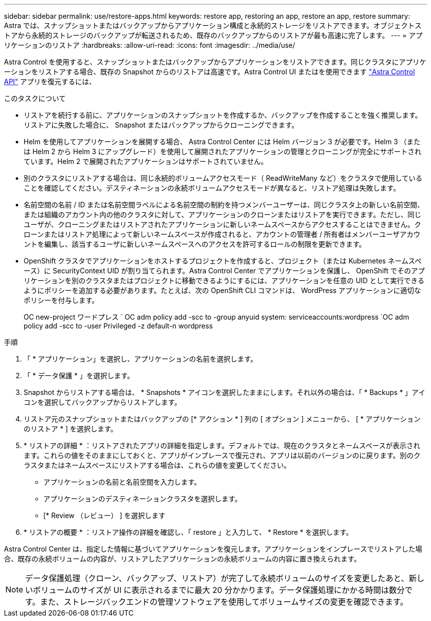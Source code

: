 ---
sidebar: sidebar 
permalink: use/restore-apps.html 
keywords: restore app, restoring an app, restore an app, restore 
summary: Astra では、スナップショットまたはバックアップからアプリケーション構成と永続的ストレージをリストアできます。オブジェクトストアから永続的ストレージのバックアップが転送されるため、既存のバックアップからのリストアが最も高速に完了します。 
---
= アプリケーションのリストア
:hardbreaks:
:allow-uri-read: 
:icons: font
:imagesdir: ../media/use/


[role="lead"]
Astra Control を使用すると、スナップショットまたはバックアップからアプリケーションをリストアできます。同じクラスタにアプリケーションをリストアする場合、既存の Snapshot からのリストアは高速です。Astra Control UI またはを使用できます https://docs.netapp.com/us-en/astra-automation/index.html["Astra Control API"^] アプリを復元するには、

.このタスクについて
* リストアを続行する前に、アプリケーションのスナップショットを作成するか、バックアップを作成することを強く推奨します。リストアに失敗した場合に、 Snapshot またはバックアップからクローニングできます。
* Helm を使用してアプリケーションを展開する場合、 Astra Control Center には Helm バージョン 3 が必要です。Helm 3 （または Helm 2 から Helm 3 にアップグレード）を使用して展開されたアプリケーションの管理とクローニングが完全にサポートされています。Helm 2 で展開されたアプリケーションはサポートされていません。
* 別のクラスタにリストアする場合は、同じ永続的ボリュームアクセスモード（ ReadWriteMany など）をクラスタで使用していることを確認してください。デスティネーションの永続ボリュームアクセスモードが異なると、リストア処理は失敗します。
* 名前空間の名前 / ID または名前空間ラベルによる名前空間の制約を持つメンバーユーザーは、同じクラスタ上の新しい名前空間、または組織のアカウント内の他のクラスタに対して、アプリケーションのクローンまたはリストアを実行できます。ただし、同じユーザが、クローニングまたはリストアされたアプリケーションに新しいネームスペースからアクセスすることはできません。クローンまたはリストア処理によって新しいネームスペースが作成されると、アカウントの管理者 / 所有者はメンバーユーザアカウントを編集し、該当するユーザに新しいネームスペースへのアクセスを許可するロールの制限を更新できます。
* OpenShift クラスタでアプリケーションをホストするプロジェクトを作成すると、プロジェクト（または Kubernetes ネームスペース）に SecurityContext UID が割り当てられます。Astra Control Center でアプリケーションを保護し、 OpenShift でそのアプリケーションを別のクラスタまたはプロジェクトに移動できるようにするには、アプリケーションを任意の UID として実行できるようにポリシーを追加する必要があります。たとえば、次の OpenShift CLI コマンドは、 WordPress アプリケーションに適切なポリシーを付与します。
+
OC new-project ワードプレス ` OC adm policy add -scc to -group anyuid system: serviceaccounts:wordpress `OC adm policy add -scc to -user Privileged -z default-n wordpress



.手順
. 「 * アプリケーション」を選択し、アプリケーションの名前を選択します。
. 「 * データ保護 * 」を選択します。
. Snapshot からリストアする場合は、 * Snapshots * アイコンを選択したままにします。それ以外の場合は、「 * Backups * 」アイコンを選択してバックアップからリストアします。
. リストア元のスナップショットまたはバックアップの [* アクション * ] 列の [ オプション ] メニューから、 [ * アプリケーションのリストア * ] を選択します。
. * リストアの詳細 * ：リストアされたアプリの詳細を指定します。デフォルトでは、現在のクラスタとネームスペースが表示されます。これらの値をそのままにしておくと、アプリがインプレースで復元され、アプリは以前のバージョンのに戻ります。別のクラスタまたはネームスペースにリストアする場合は、これらの値を変更してください。
+
** アプリケーションの名前と名前空間を入力します。
** アプリケーションのデスティネーションクラスタを選択します。
** [* Review （レビュー） ] を選択します


. * リストアの概要 * ：リストア操作の詳細を確認し、「 restore 」と入力して、 * Restore * を選択します。


Astra Control Center は、指定した情報に基づいてアプリケーションを復元します。アプリケーションをインプレースでリストアした場合、既存の永続ボリュームの内容が、リストアしたアプリケーションの永続ボリュームの内容に置き換えられます。


NOTE: データ保護処理（クローン、バックアップ、リストア）が完了して永続ボリュームのサイズを変更したあと、新しいボリュームのサイズが UI に表示されるまでに最大 20 分かかります。データ保護処理にかかる時間は数分です。また、ストレージバックエンドの管理ソフトウェアを使用してボリュームサイズの変更を確認できます。
